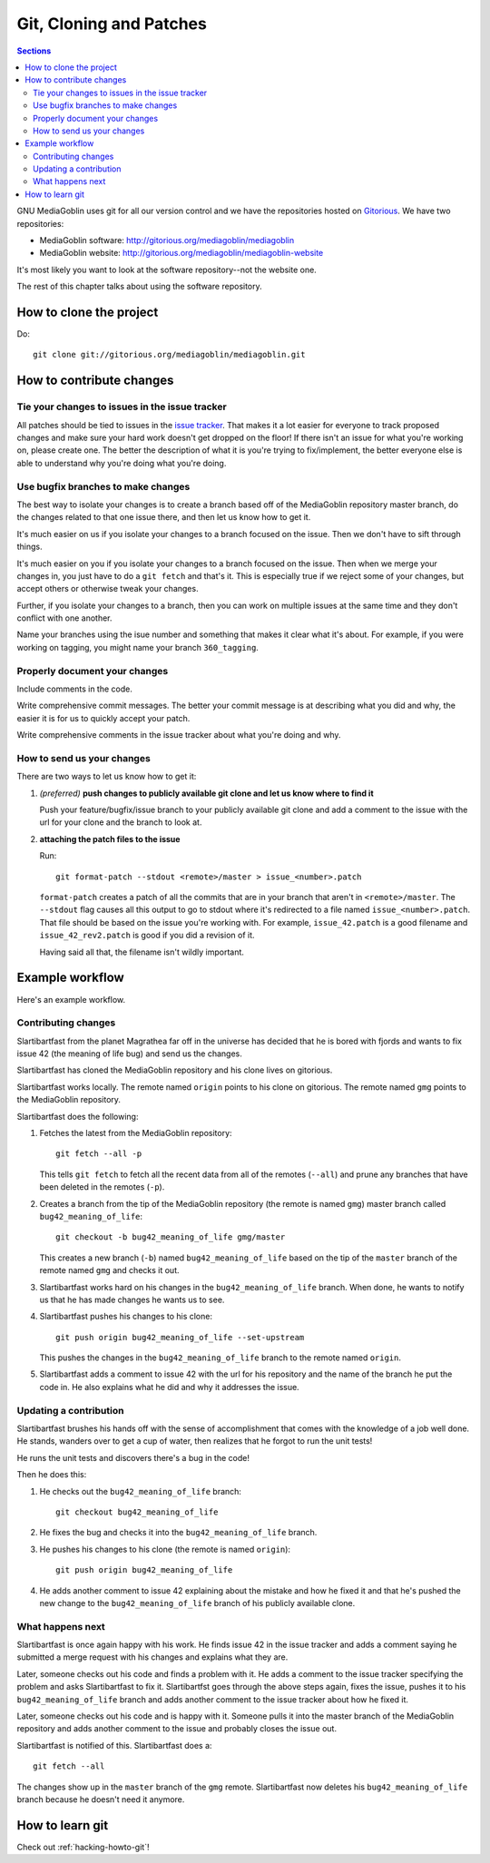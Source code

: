 ==========================
 Git, Cloning and Patches
==========================

.. contents:: Sections
   :local:


GNU MediaGoblin uses git for all our version control and we have the
repositories hosted on `Gitorious <http://gitorious.org/>`_.  We have
two repositories:

* MediaGoblin software: http://gitorious.org/mediagoblin/mediagoblin
* MediaGoblin website: http://gitorious.org/mediagoblin/mediagoblin-website

It's most likely you want to look at the software repository--not the
website one.

The rest of this chapter talks about using the software repository.


How to clone the project
========================

Do::

    git clone git://gitorious.org/mediagoblin/mediagoblin.git


How to contribute changes
=========================

Tie your changes to issues in the issue tracker
-----------------------------------------------

All patches should be tied to issues in the `issue tracker
<http://bugs.foocorp.net/projects/mediagoblin/issues>`_.  That makes
it a lot easier for everyone to track proposed changes and make sure
your hard work doesn't get dropped on the floor!  If there isn't an
issue for what you're working on, please create one.  The better the
description of what it is you're trying to fix/implement, the better
everyone else is able to understand why you're doing what you're
doing.


Use bugfix branches to make changes
-----------------------------------

The best way to isolate your changes is to create a branch based off
of the MediaGoblin repository master branch, do the changes related to
that one issue there, and then let us know how to get it.

It's much easier on us if you isolate your changes to a branch focused
on the issue.  Then we don't have to sift through things.

It's much easier on you if you isolate your changes to a branch
focused on the issue.  Then when we merge your changes in, you just
have to do a ``git fetch`` and that's it.  This is especially true if
we reject some of your changes, but accept others or otherwise tweak
your changes.

Further, if you isolate your changes to a branch, then you can work on
multiple issues at the same time and they don't conflict with one
another.

Name your branches using the isue number and something that makes it clear
what it's about.  For example, if you were working on tagging, you
might name your branch ``360_tagging``.


Properly document your changes
------------------------------

Include comments in the code.

Write comprehensive commit messages.  The better your commit message
is at describing what you did and why, the easier it is for us to
quickly accept your patch.

Write comprehensive comments in the issue tracker about what you're
doing and why.


How to send us your changes
---------------------------

There are two ways to let us know how to get it:

1. *(preferred)* **push changes to publicly available git clone and
   let us know where to find it**

   Push your feature/bugfix/issue branch to your publicly available
   git clone and add a comment to the issue with the url for your
   clone and the branch to look at.

2. **attaching the patch files to the issue**

   Run::

       git format-patch --stdout <remote>/master > issue_<number>.patch
       
   ``format-patch`` creates a patch of all the commits that are in
   your branch that aren't in ``<remote>/master``.  The ``--stdout``
   flag causes all this output to go to stdout where it's redirected
   to a file named ``issue_<number>.patch``.  That file should be
   based on the issue you're working with.  For example,
   ``issue_42.patch`` is a good filename and ``issue_42_rev2.patch``
   is good if you did a revision of it.

   Having said all that, the filename isn't wildly important.


Example workflow
================

Here's an example workflow.


Contributing changes
--------------------

Slartibartfast from the planet Magrathea far off in the universe has
decided that he is bored with fjords and wants to fix issue 42 (the
meaning of life bug) and send us the changes.

Slartibartfast has cloned the MediaGoblin repository and his clone
lives on gitorious.

Slartibartfast works locally.  The remote named ``origin`` points to
his clone on gitorious.  The remote named ``gmg`` points to the
MediaGoblin repository.

Slartibartfast does the following:

1. Fetches the latest from the MediaGoblin repository::

       git fetch --all -p

   This tells ``git fetch`` to fetch all the recent data from all of
   the remotes (``--all``) and prune any branches that have been
   deleted in the remotes (``-p``).

2. Creates a branch from the tip of the MediaGoblin repository (the
   remote is named ``gmg``) master branch called ``bug42_meaning_of_life``::

       git checkout -b bug42_meaning_of_life gmg/master

   This creates a new branch (``-b``) named ``bug42_meaning_of_life`` based
   on the tip of the ``master`` branch of the remote named ``gmg`` and checks
   it out.

3. Slartibartfast works hard on his changes in the ``bug42_meaning_of_life``
   branch.  When done, he wants to notify us that he has made changes
   he wants us to see.

4. Slartibartfast pushes his changes to his clone::

       git push origin bug42_meaning_of_life --set-upstream

   This pushes the changes in the ``bug42_meaning_of_life`` branch to the
   remote named ``origin``.

5. Slartibartfast adds a comment to issue 42 with the url for his
   repository and the name of the branch he put the code in.  He also
   explains what he did and why it addresses the issue.


Updating a contribution
-----------------------

Slartibartfast brushes his hands off with the sense of accomplishment
that comes with the knowledge of a job well done.  He stands, wanders
over to get a cup of water, then realizes that he forgot to run the
unit tests!

He runs the unit tests and discovers there's a bug in the code!

Then he does this:

1. He checks out the ``bug42_meaning_of_life`` branch::

       git checkout bug42_meaning_of_life

2. He fixes the bug and checks it into the ``bug42_meaning_of_life`` branch.

3. He pushes his changes to his clone (the remote is named ``origin``)::

       git push origin bug42_meaning_of_life

4. He adds another comment to issue 42 explaining about the mistake
   and how he fixed it and that he's pushed the new change to the
   ``bug42_meaning_of_life`` branch of his publicly available clone.


What happens next
-----------------

Slartibartfast is once again happy with his work.  He finds issue 42
in the issue tracker and adds a comment saying he submitted a merge
request with his changes and explains what they are.

Later, someone checks out his code and finds a problem with it.  He
adds a comment to the issue tracker specifying the problem and asks
Slartibartfast to fix it.  Slartibartfst goes through the above steps
again, fixes the issue, pushes it to his ``bug42_meaning_of_life`` branch and adds
another comment to the issue tracker about how he fixed it.

Later, someone checks out his code and is happy with it.  Someone
pulls it into the master branch of the MediaGoblin repository and adds
another comment to the issue and probably closes the issue out.

Slartibartfast is notified of this.  Slartibartfast does a::

   git fetch --all

The changes show up in the ``master`` branch of the ``gmg`` remote.
Slartibartfast now deletes his ``bug42_meaning_of_life`` branch
because he doesn't need it anymore.


How to learn git
================

Check out :ref:`hacking-howto-git`!
